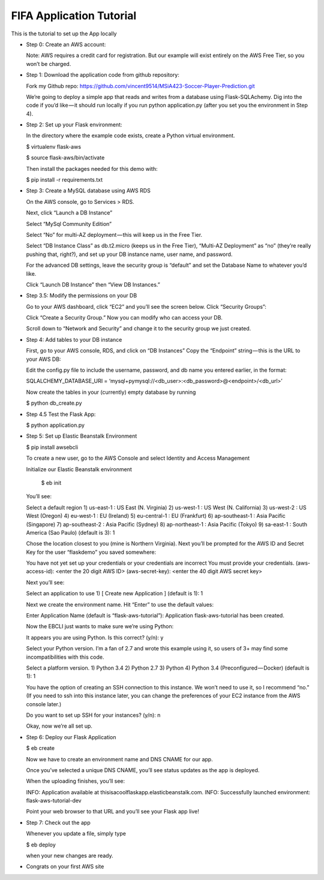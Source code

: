 FIFA Application Tutorial
=============================================

This is the tutorial to set up the App locally

* Step 0: Create an AWS account:

  Note: AWS requires a credit card for registration. But our example will exist entirely on the AWS Free Tier, so you won’t be charged.

* Step 1: Download the application code from github repository:

  Fork my Github repo: https://github.com/vincent9514/MSiA423-Soccer-Player-Prediction.git

  We’re going to deploy a simple app that reads and writes from a database using Flask-SQLAchemy. Dig into the code if you’d like — it should run locally if you run python application.py (after you set you the environment in Step 4).

* Step 2: Set up your Flask environment:

  In the directory where the example code exists, create a Python virtual environment.

  $ virtualenv flask-aws

  $ source flask-aws/bin/activate

  Then install the packages needed for this demo with:

  $ pip install -r requirements.txt

* Step 3: Create a MySQL database using AWS RDS
  
  On the AWS console, go to Services > RDS.
 
  Next, click “Launch a DB Instance”

  Select “MySql Community Edition”

  Select “No” for multi-AZ deployment — this will keep us in the Free Tier.

  Select “DB Instance Class” as db.t2.micro (keeps us in the Free Tier), “Multi-AZ Deployment” as “no” (they’re really pushing that, right?), and set up your DB instance name, user name, and password. 

  For the advanced DB settings, leave the security group is “default” and set the Database Name to whatever you’d like.   

  Click “Launch DB Instance” then “View DB Instances.” 

* Step 3.5: Modify the permissions on your DB  

  Go to your AWS dashboard, click “EC2” and you’ll see the screen below. Click “Security Groups”:

  Click “Create a Security Group.” Now you can modify who can access your DB. 

  Scroll down to “Network and Security” and change it to the security group we just created.

* Step 4: Add tables to your DB instance
  
  First, go to your AWS console, RDS, and click on “DB Instances” Copy the “Endpoint” string — this is the URL to your AWS DB:  

  Edit the config.py file to include the username, password, and db name you entered earlier, in the format:

  SQLALCHEMY_DATABASE_URI = ‘mysql+pymysql://<db_user>:<db_password>@<endpoint>/<db_url>’

  Now create the tables in your (currently) empty database by running

  $ python db_create.py

* Step 4.5 Test the Flask App:

  $ python application.py

* Step 5: Set up Elastic Beanstalk Environment

  $ pip install awsebcli

  To create a new user, go to the AWS Console and select Identity and Access Management

  Initialize our Elastic Beanstalk environment

    $ eb init

  You’ll see:

  Select a default region
  1) us-east-1 : US East (N. Virginia)
  2) us-west-1 : US West (N. California)
  3) us-west-2 : US West (Oregon)
  4) eu-west-1 : EU (Ireland)
  5) eu-central-1 : EU (Frankfurt)
  6) ap-southeast-1 : Asia Pacific (Singapore)
  7) ap-southeast-2 : Asia Pacific (Sydney)
  8) ap-northeast-1 : Asia Pacific (Tokyo)
  9) sa-east-1 : South America (Sao Paulo)
  (default is 3): 1

  Chose the location closest to you (mine is Northern Virginia). Next you’ll be prompted for the AWS ID and Secret Key for the user “flaskdemo” you saved somewhere:

  You have not yet set up your credentials or your credentials are incorrect
  You must provide your credentials.
  (aws-access-id): <enter the 20 digit AWS ID>
  (aws-secret-key): <enter the 40 digit AWS secret key>

  Next you’ll see:

  Select an application to use
  1) [ Create new Application ]
  (default is 1): 1

  Next we create the environment name. Hit “Enter” to use the default values:

  Enter Application Name
  (default is “flask-aws-tutorial”):
  Application flask-aws-tutorial has been created.

  Now the EBCLI just wants to make sure we’re using Python:

  It appears you are using Python. Is this correct?
  (y/n): y

  Select your Python version. I’m a fan of 2.7 and wrote this example using it, so users of 3+ may find some incompatibilities with this code.

  Select a platform version.
  1) Python 3.4
  2) Python 2.7
  3) Python
  4) Python 3.4 (Preconfigured — Docker)
  (default is 1): 1

  You have the option of creating an SSH connection to this instance. We won’t need to use it, so I recommend “no.” (If you need to ssh into this instance later, you can change the preferences of your EC2 instance from the AWS console later.)

  Do you want to set up SSH for your instances?
  (y/n): n

  Okay, now we’re all set up.

* Step 6: Deploy our Flask Application

  $ eb create

  Now we have to create an environment name and DNS CNAME for our app. 

  Once you’ve selected a unique DNS CNAME, you’ll see status updates as the app is deployed.

  When the uploading finishes, you’ll see:

  INFO: Application available at thisisacoolflaskapp.elasticbeanstalk.com.
  INFO: Successfully launched environment: flask-aws-tutorial-dev

  Point your web browser to that URL and you’ll see your Flask app live! 

* Step 7: Check out the app

  Whenever you update a file, simply type

  $ eb deploy

  when your new changes are ready. 

* Congrats on your first AWS site














































